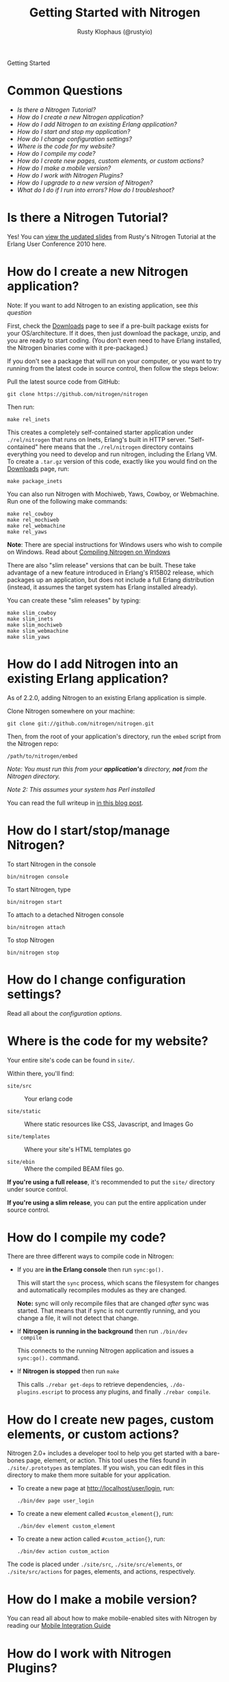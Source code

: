 # vim: ts=2 sw=2 et ft=org
#+STYLE: <LINK href="stylesheet.css" rel="stylesheet" type="text/css">
#+TITLE: Getting Started with Nitrogen
#+AUTHOR: Rusty Klophaus (@rustyio)
#+EMAIL: 

#+TEXT: [[http://nitrogenproject.com][Home]] | *Getting Started* | [[file:./api.org][API]] | [[file:./elements.org][Elements]] | [[file:./actions.org][Actions]] | [[file:./validators.org][Validators]] | [[file:./handlers.org][Handlers]] | [[file:./config.org][Configuration Options]] | [[file:./plugins.org][Plugins]] | [[file:./jquery_mobile_integration.org][Mobile]] | [[file:./troubleshooting.org][Troubleshooting]] | [[file:./about.org][About]]
#+HTML: <div class=headline>Getting Started</div>

* Common Questions

  + [[0][Is there a Nitrogen Tutorial?]]
  + [[100][How do I create a new Nitrogen application?]]
  + [[200][How do I add Nitrogen to an existing Erlang application?]]
  + [[300][How do I start and stop my application?]]
  + [[400][How do I change configuration settings?]]
  + [[500][Where is the code for my website?]]
  + [[600][How do I compile my code?]]
  + [[700][How do I create new pages, custom elements, or custom actions?]]
  + [[800][How do I make a mobile version?]]
  + [[900][How do I work with Nitrogen Plugins?]]
  + [[1000][How do I upgrade to a new version of Nitrogen?]]
  + [[1100][What do I do if I run into errors? How do I troubleshoot?]]

* Is there a Nitrogen Tutorial?
# <<0>>

  Yes! You can [[file:./tutorial.org][view the updated slides]] from Rusty's Nitrogen Tutorial at the
  Erlang User Conference 2010 here.
  
* How do I create a new Nitrogen application?
# <<100>>

  Note: If you want to add Nitrogen to an existing application, see [[200][this question]]

  First, check the [[http://nitrogenproject.com/downloads][Downloads]] page to
  see if a pre-built package exists for your OS/architecture. If it does, then
  just download the package, unzip, and you are ready to start coding. (You
  don't even need to have Erlang installed, the Nitrogen binaries come with it
  pre-packaged.)

  If you don't see a package that will run on your computer, or you want to try
  running from the latest code in source control, then follow the steps below:

  Pull the latest source code from GitHub:

  : git clone https://github.com/nitrogen/nitrogen

  Then run:

  : make rel_inets

  This creates a completely self-contained starter application under
  =./rel/nitrogen= that runs on Inets, Erlang's built in HTTP server.
  "Self-contained" here means that the =./rel/nitrogen= directory contains
  everything you need to develop and run nitrogen, including the Erlang VM. To
  create a =.tar.gz= version of this code, exactly like you would find on the
  [[http://nitrogenproject.com/downloads][Downloads]] page, run:

  : make package_inets

  You can also run Nitrogen with Mochiweb, Yaws, Cowboy, or Webmachine. Run one
  of the following make commands:

  : make rel_cowboy
  : make rel_mochiweb
  : make rel_webmachine
  : make rel_yaws

  *Note*: There are special instructions for Windows users who wish to compile
  on Windows. Read about
  [[https://github.com/nitrogen/nitrogen/blob/master/rel/overlay/win/README.md][Compiling
  Nitrogen on Windows]]
 
  There are also "slim release" versions that can be built. These take
  advantage of a new feature introduced in Erlang's R15B02 release, which
  packages up an application, but does not include a full Erlang distribution
  (instead, it assumes the target system has Erlang installed already).

  You can create these "slim releases" by typing:
  
  : make slim_cowboy
  : make slim_inets
  : make slim_mochiweb
  : make slim_webmachine
  : make slim_yaws

* How do I add Nitrogen into an existing Erlang application?
# <<200>>

  As of 2.2.0, adding Nitrogen to an existing Erlang application is simple.

  Clone Nitrogen somewhere on your machine:

  : git clone git://github.com/nitrogen/nitrogen.git

  Then, from the root of your application's directory, run the =embed= script
  from the Nitrogen repo:

  : /path/to/nitrogen/embed

  /Note: You must run this from your *application's* directory, *not* from the
  Nitrogen directory./

  /Note 2: This assumes your system has Perl installed/

  You can read the full writeup in
  [[http://sigma-star.com/blog/post/embedding-nitrogen][in this blog post]].

* How do I start/stop/manage Nitrogen?
# <<300>>

  To start Nitrogen in the console

  : bin/nitrogen console

  To start Nitrogen, type

  : bin/nitrogen start

  To attach to a detached Nitrogen console

  : bin/nitrogen attach

  To stop Nitrogen

  : bin/nitrogen stop

* How do I change configuration settings?
# <<400>>

  Read all about the [[file./config.org][configuration options]].

* Where is the code for my website?
# <<500>>

  Your entire site's code can be found in =site/=.

  Within there, you'll find:
  
  + =site/src= :: Your erlang code

  + =site/static= :: Where static resources like CSS, Javascript, and Images Go

  + =site/templates= :: Where your site's HTML templates go

  + =site/ebin= :: Where the compiled BEAM files go.

  *If you're using a full release*, it's recommended to put the =site/= directory under source control.

  *If you're using a slim release*, you can put the entire application under source control.

* How do I compile my code?
# <<600>>

  There are three different ways to compile code in Nitrogen:

  + If you are *in the Erlang console* then run =sync:go().=

    This will start the =sync= process, which scans the filesystem
    for changes and automatically recompiles modules as they are changed.

    *Note:* sync will only recompile files that are changed /after/ sync was
    started. That means that if sync is not currently running, and you change a
    file, it will not detect that change.

  + If *Nitrogen is running in the background* then run =./bin/dev
    compile=

    This connects to the running Nitrogen application and issues a
    =sync:go().= command.

  + If *Nitrogen is stopped* then run =make=

    This calls =./rebar get-deps= to retrieve dependencies,
    =./do-plugins.escript= to process any plugins, and finally
    =./rebar compile=.

* How do I create new pages, custom elements, or custom actions?
# <<700>>

  Nitrogen 2.0+ includes a developer tool to help you get started with a
  bare-bones page, element, or action. This tool uses the files found
  in =./site/.prototypes= as templates. If you wish, you can edit files in this
  directory to make them more suitable for your application.

  + To create a new page at http://localhost/user/login, run:

    : ./bin/dev page user_login

  + To create a new element called =#custom_element{}=, run:

    : ./bin/dev element custom_element

  + To create a new action called =#custom_action{}=, run:

    : ./bin/dev action custom_action

  The code is placed under =./site/src=, =./site/src/elements=, or
  =./site/src/actions= for pages, elements, and actions,
  respectively. 

* How do I make a mobile version?
# <<800>>

  You can read all about how to make mobile-enabled sites with Nitrogen by
  reading our
  [[http://nitrogenproject.com/doc/jquery_mobile_integration.html][Mobile Integration Guide]]

* How do I work with Nitrogen Plugins?
# <<900>>

  Adding Plugins to a Nitrogen app is as simple as adding them as rebar dependencies.

  #+BEGIN_SRC erlang
    {my_plugin, {git, "git://github.com/some_user/my_plugin.git", {branch, master}}}
  #+END_SRC

  Then running:

  : make

  You can read more detail about the Nitrogen plugin system its own section
  here [[./plugins.org][in the documentation]].

  You can also play with creating your own Nitrogen plugins by checking out and
  modifying our
  [[https://github.com/nitrogen/sample_nitrogen_plugin][Sample Nitrogen Plugin]]

* How do I upgrade to a new version of Nitrogen?
# <<1000>>

  *If you're running a a version of Nitrogen 2.1.0 and above:*

    Edit your rebar.config file and make sure dependencies are pointing at the
    desired tags or at ={branch, master}= to get the latest git =HEAD=, then
    run:

    : make upgrade

    This will upgrade to the latest version of Nitrogen and it's dependencies.
    It will *not* upgrade to the latest Erlang Runtime System. If you wish to
    upgrade your version of ERTS, You'll want to follow the directions below for
    upgrading from pre-2.1 to 2.1+.

  *If you're running a version of Nitrogen pre 2.1 and want to upgrade to 2.1.0 and above:*
  
  + Build or download the new Nitrogen environment for your architecture and
    preferred web server. Unzip to a new directory.

  + Copy your existing =./etc= directory to the new build. This retains your
    configuration settings.

  + Copy your existing =./site= directory to the new build, *except* for the
    files in =./site/static/nitrogen=. You will want to use the new version of
    any files in =./site/static/nitrogen=.

    This will update the Erlang version, the dependencies files, and
    all of the Javascript used by Nitrogen. 
    
    You will also need to update your code if there are any API level changes.

* What do I do if I run into errors? How do I troubleshoot? 
# <<1100>>

  See our [[./troubleshooting.org][Troubleshooting Guide]]
